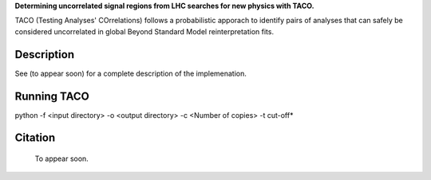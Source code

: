  
**Determining uncorrelated signal regions from LHC searches for new physics with TACO.**

TACO (Testing Analyses' COrrelations) follows a probabilistic apporach to identify pairs of analyses that can safely be considered uncorrelated in global Beyond Standard Model reinterpretation fits.


Description
===========



See (to appear soon) for a complete description of the implemenation.



Running TACO
============



python -f <input directory> -o <output directory> -c <Number of copies> -t cut-off*
  
  
Citation
========

  To appear soon.
